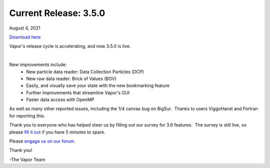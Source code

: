 .. _3.5.0:

Current Release: 3.5.0
----------------------

August 4, 2021

`Download here <https://forms.gle/piowN9Lnd3oZhno79>`__

Vapor's release cycle is accelerating, and now 3.5.0 is live.

.. raw:: html

    <iframe width="560" height="315" src="https://www.youtube.com/embed/WPRpeXVXedM" title="YouTube video player" frameborder="0" allow="accelerometer; autoplay; clipboard-write; encrypted-media; gyroscope; picture-in-picture" allowfullscreen></iframe>

|

New improvements include:
    - New particle data reader: Data Collection Particles (DCP)
    - New raw data reader: Brick of Values (BOV)
    - Easily, and visually save your state with the new bookmarking feature
    - Further improvements that streamline Vapor's GUI
    - Faster data access with OpenMP

As well as many other reported issues, including the 1/4 canvas bug on BigSur.  Thanks to users ViggoHanst and Fortran for reporting this.

Thank you to everyone who has helped steer us by filling out our survey for 3.6 features.  The survey is still live, so please `fill it out <https://docs.google.com/forms/d/e/1FAIpQLSeZWvuAXaRiWyFrQ16zO25bfy8AANp8C8HpVXeMk83uQPdTLA/viewform?usp=sf_link>`_ if you have 5 minutes to spare.

Please `engage us on our forum <https://vapor.discourse.group/>`_.

Thank you!

-The Vapor Team
